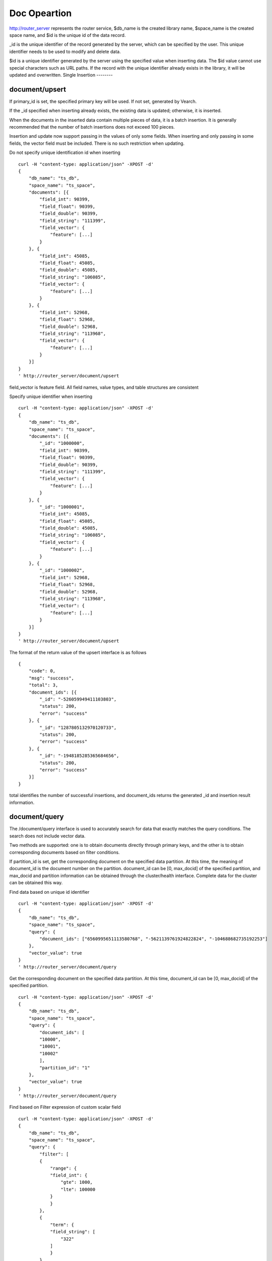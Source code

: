 Doc Opeartion
=================

http://router_server represents the router service, $db_name is the created library name, $space_name is the created space name, and $id is the unique id of the data record.

_id is the unique identifier of the record generated by the server, which can be specified by the user. This unique identifier needs to be used to modify and delete data.

$id is a unique identifier generated by the server using the specified value when inserting data. The $id value cannot use special characters such as URL paths. If the record with the unique identifier already exists in the library, it will be updated and overwritten.
Single Insertion
--------

document/upsert
--------
If primary_id is set, the specified primary key will be used. If not set, generated by Vearch. 

If the _id specified when inserting already exists, the existing data is updated; otherwise, it is inserted.

When the documents in the inserted data contain multiple pieces of data, it is a batch insertion. It is generally recommended that the number of batch insertions does not exceed 100 pieces.

Insertion and update now support passing in the values of only some fields. When inserting and only passing in some fields, the vector field must be included. There is no such restriction when updating.

Do not specify unique identification id when inserting
::

    curl -H "content-type: application/json" -XPOST -d'
    {
        "db_name": "ts_db",
        "space_name": "ts_space",
        "documents": [{
            "field_int": 90399,
            "field_float": 90399,
            "field_double": 90399,
            "field_string": "111399",
            "field_vector": {
                "feature": [...]
            }
        }, {
            "field_int": 45085,
            "field_float": 45085,
            "field_double": 45085,
            "field_string": "106085",
            "field_vector": {
                "feature": [...]
            }
        }, {
            "field_int": 52968,
            "field_float": 52968,
            "field_double": 52968,
            "field_string": "113968",
            "field_vector": {
                "feature": [...]
            }
        }]
    }
    ' http://router_server/document/upsert


field_vector is feature field. All field names, value types, and table structures are consistent

Specify unique identifier when inserting
::

    curl -H "content-type: application/json" -XPOST -d'
    {
        "db_name": "ts_db",
        "space_name": "ts_space",
        "documents": [{
            "_id": "1000000",
            "field_int": 90399,
            "field_float": 90399,
            "field_double": 90399,
            "field_string": "111399",
            "field_vector": {
                "feature": [...]
            }
        }, {
            "_id": "1000001",
            "field_int": 45085,
            "field_float": 45085,
            "field_double": 45085,
            "field_string": "106085",
            "field_vector": {
                "feature": [...]
            }
        }, {
            "_id": "1000002",
            "field_int": 52968,
            "field_float": 52968,
            "field_double": 52968,
            "field_string": "113968",
            "field_vector": {
                "feature": [...]
            }
        }]
    }
    ' http://router_server/document/upsert

The format of the return value of the upsert interface is as follows
::

    {
        "code": 0,
        "msg": "success",
        "total": 3,
        "document_ids": [{
            "_id": "-526059949411103803",
            "status": 200,
            "error": "success"
        }, {
            "_id": "1287805132970120733",
            "status": 200,
            "error": "success"
        }, {
            "_id": "-1948185285365684656",
            "status": 200,
            "error": "success"
        }]
    }

total identifies the number of successful insertions, and document_ids returns the generated _id and insertion result information.

document/query
--------
The /document/query interface is used to accurately search for data that exactly matches the query conditions. The search does not include vector data.

Two methods are supported: one is to obtain documents directly through primary keys, and the other is to obtain corresponding documents based on filter conditions.

If partition_id is set, get the corresponding document on the specified data partition. At this time, the meaning of document_id is the document number on the partition.
document_id can be [0, max_docid] of the specified partition, and max_docid and partition information can be obtained through the cluster/health interface.
Complete data for the cluster can be obtained this way.

Find data based on unique id identifier
::

    curl -H "content-type: application/json" -XPOST -d'
    {
        "db_name": "ts_db",
        "space_name": "ts_space",
        "query": {
            "document_ids": ["6560995651113580768", "-5621139761924822824", "-104688682735192253"]
        },
        "vector_value": true
    }
    ' http://router_server/document/query

Get the corresponding document on the specified data partition. At this time, document_id can be [0, max_docid] of the specified partition.
::

    curl -H "content-type: application/json" -XPOST -d'
    {
        "db_name": "ts_db",
        "space_name": "ts_space",
        "query": {
            "document_ids": [
            "10000",
            "10001",
            "10002"
            ],
            "partition_id": "1"
        },
        "vector_value": true
    }
    ' http://router_server/document/query

Find based on Filter expression of custom scalar field
::

    curl -H "content-type: application/json" -XPOST -d'
    {
        "db_name": "ts_db",
        "space_name": "ts_space",
        "query": {
            "filter": [
            {
                "range": {
                "field_int": {
                    "gte": 1000,
                    "lte": 100000
                }
                }
            },
            {
                "term": {
                "field_string": [
                    "322"
                ]
                }
            }
            ]
        },
        "vector_value": false
    }
    ' http://router_server/document/query

Query interface return format
::

    {
        "code": 0,
        "msg": "success",
        "total": 3,
        "documents": [{
            "_id": "6560995651113580768",
            "_source": {
                "field_double": 202558,
                "field_float": 102558,
                "field_int": 1558,
                "field_string": "1558"
            }
        }, {
            "_id": "-5621139761924822824",
            "_source": {
                "field_double": 210887,
                "field_float": 110887,
                "field_int": 89887,
                "field_string": "89887"
            }
        }, {
            "_id": "-104688682735192253",
            "_source": {
                "field_double": 207588,
                "field_float": 107588,
                "field_int": 46588,
                "field_string": "46588"
            }
        }]
    }

Parameter Description:

+--------------+------------+-------+----------------------------------------------------------------------------------------+
|  field name  | field type | must  |                                        remarks                                         |
+==============+============+=======+========================================================================================+
| document_ids | json array | false | filter or document_ids must have one                                                   |
+--------------+------------+-------+----------------------------------------------------------------------------------------+
| partition_id | json array | false | specify get document on which partition                                                |
+--------------+------------+-------+----------------------------------------------------------------------------------------+
| filter       | json array | false | query criteria filtering: numeric filtering + label filtering                          |
+--------------+------------+-------+----------------------------------------------------------------------------------------+
| fields       | json array | false | Specify which fields to return. By default, only the unique id and score are returned. |
+--------------+------------+-------+----------------------------------------------------------------------------------------+
| vector_value | bool       | false | default false                                                                          |
+--------------+------------+-------+----------------------------------------------------------------------------------------+
| size         | int        | false | Specify the number of returned results, the default is 50                              |
+--------------+------------+-------+----------------------------------------------------------------------------------------+

document/search
--------
Supports similarity retrieval based on specified ID or vector value, and returns the specified Top K most similar Documents.

Supports similarity retrieval based on the primary key id (Document ID) or vector value, together with the Filter expression of a custom scalar field.

document_ids passes in the unique record id. The background processing first queries the characteristics of the record based on the unique id, and then uses the characteristics to perform similar queries and returns matching results.

Search based on document_ids
::

    curl -H "content-type: application/json" -XPOST -d'
    {
        "query": {
            "document_ids": [
                "3646866681750952826"
            ],
            "filter": [
            {
                "range": {
                    "field_int": {
                        "gte": 1000,
                        "lte": 100000
                    }
                }
            }
            ]
        },
        "index_params": {
            "metric_type": "L2"
        },
        "size": 3,
        "db_name": "ts_db",
        "space_name": "ts_space"
    }
    ' http://router_server/document/search

Search based on vector
Supports single or multiple queries. Multiple queries can splice the features of multiple queries into a feature array (such as defining 128-dimensional features and querying 10 in batches.
Then 10 128-dimensional features are spliced into a 1280-dimensional feature array in order and assigned to the feature field),
After receiving the request, the background splits it according to the characteristic field dimensions defined by the table structure, and returns the matching results in order.
::

    curl -H "content-type: application/json" -XPOST -d'
    {
        "query": {
            "vector": [
            {
                "field": "field_vector",
                "feature": [
                    "..."
                ]
            }
            ],
            "filter": [
            {
                "range": {
                    "field_int": {
                        "gte": 1000,
                        "lte": 100000
                    }
                }
            }
            ]
        },
        "index_params": {
            "metric_type": "L2"
        },
        "size": 3,
        "db_name": "ts_db",
        "space_name": "ts_space"
    }
    ' http://router_server/document/search


multi-vector search
The table space supports multiple feature fields when defined, so the query can support the features of the corresponding data.

Take two vectors for each record as an example: define table structure fields
::

    {
        "field1": {
            "type": "vector",
            "dimension": 128
        },
        "field2": {
            "type": "vector",
            "dimension": 256
        } 
    }


field1 and field2 are both vector fields. When querying, the search conditions can specify two vectors:
::

    {
        "query": {
            "vector": [{
                "field": "filed1",
                "feature": [0.1, 0.2, 0.3, 0.4, 0.5],
                "min_score": 0.9
            },
            {
                "field": "filed2",
                "feature": [0.8, 0.9],
                "min_score": 0.8
            }]
        }
    }


The intersection of field1 and field2 filtering results is obtained. Other parameters and request addresses are the same as ordinary queries.

search interface return format
::

    {
        "code": 0,
        "msg": "success",
        "documents": [
            [{
                "_id": "6979025510302030694",
                "_score": 16.55717658996582,
                "_source": {
                    "field_double": 207598,
                    "field_float": 107598,
                    "field_int": 6598,
                    "field_string": "6598"
                }
            }, {
                "_id": "-104688682735192253",
                "_score": 17.663991928100586,
                "_source": {
                    "field_double": 207588,
                    "field_float": 107588,
                    "field_int": 46588,
                    "field_string": "46588"
                }
            }, {
                "_id": "8549822044854277588",
                "_score": 17.88829803466797,
                "_source": {
                    "field_double": 220413,
                    "field_float": 120413,
                    "field_int": 99413,
                    "field_string": "99413"
                }
            }]
        ]
    }

The overall json structure of the query parameters is as follows:
::

    {
        "query": {
            "vector": [],
            "filter": []
        },
        "index_params": {"nprobe": 20},
        "fields": ["field1", "field2"],
        "is_brute_search": 0,
        "online_log_level": "debug",
        "quick": false,
        "vector_value": false,
        "load_balance": "leader",
        "l2_sqrt": false,
        "size": 10
    }


Parameter Description:

+------------------+------------+-------+-----------------------------------------------------------------------------------------+
|    field name    | field type | must  |                                         remarks                                         |
+==================+============+=======+=========================================================================================+
| vector           | json array | false | query feature, vector or document_ids must have one                                     |
+------------------+------------+-------+-----------------------------------------------------------------------------------------+
| document_ids     | json array | false | query feature, vector or document_ids must have one                                     |
+------------------+------------+-------+-----------------------------------------------------------------------------------------+
| filter           | json array | false | query criteria filtering: numeric filtering + label filtering                           |
+------------------+------------+-------+-----------------------------------------------------------------------------------------+
| fields           | json array | false | Specify which fields to return. By default, only the unique id and score are returned.  |
+------------------+------------+-------+-----------------------------------------------------------------------------------------+
| is_brute_search  | int        | false | default 0                                                                               |
+------------------+------------+-------+-----------------------------------------------------------------------------------------+
| online_log_level | string     | false | The value is debug, which turns on printing debugging logs.                             |
+------------------+------------+-------+-----------------------------------------------------------------------------------------+
| quick            | bool       | false | default false                                                                           |
+------------------+------------+-------+-----------------------------------------------------------------------------------------+
| vector_value     | bool       | false | default false                                                                           |
+------------------+------------+-------+-----------------------------------------------------------------------------------------+
| load_balance     | string     | false | Load balancing algorithm, random by default                                             |
+------------------+------------+-------+-----------------------------------------------------------------------------------------+
| l2_sqrt          | bool       | false | The default is false, and the root sign is used for the l2 distance calculation result. |
+------------------+------------+-------+-----------------------------------------------------------------------------------------+
| sort             | json array | false | Specify field sorting (only for matching results, not the whole)                        |
+------------------+------------+-------+-----------------------------------------------------------------------------------------+
| size             | int        | false | Specify the number of returned results, the default is 50                               |
+------------------+------------+-------+-----------------------------------------------------------------------------------------+


The index_params parameter specifies the parameters for model calculation. Different models support different parameters, as shown in the following example:

- metric_type: calculation type, supports InnerProduct and L2, the default is L2.

- nprobe: Search bucket number.

- recall_num: The number of recalls, the default is equal to the value of size in the query parameter, set the number to search from the index, and then calculate the size closest values.

- parallel_on_queries: Default 1, parallelism between searches; 0 represents parallelism between buckets.

- efSearch: distance of graph traversal.

IVFPQ:
::
  
    "index_params": {
        "parallel_on_queries": 1,
        "recall_num" : 100,
        "nprobe": 80,
        "metric_type": "L2" 
    }

GPU:
::
    "index_params": {
        "recall_num" : 100,
        "nprobe": 80,
        "metric_type": "L2"
    }

HNSW:
::
    "index_params": {
        "efSearch": 64,
        "metric_type": "L2"
    }

IVFFLAT:
::

    "index_params": {
        "parallel_on_queries": 1,
        "nprobe": 80,
        "metric_type": "L2"
    }

FLAT:
::

    "index_params": {
        "metric_type": "L2"
    }

- vector json structure elucidation:
::

  "vector": [{
            "field": "field_name",
            "feature": [0.1, 0.2, 0.3, 0.4, 0.5],
            "min_score": 0.9,
            "boost": 0.5
         }]


(1) vector: Support multiple (including multiple feature fields when defining table structure correspondingly).

(2) field: Specifies the name of the feature field when the table is created.

(3) feature: Transfer feature, dimension must be the same when defining table structure 

(4) min_score: Specify the minimum score of the returned result, min_score can specify the minimum score of the returned result, and max_score can specify the maximum score. For example, set "min_score": 0.8, "max_score": 0.95 to filter the result of 0.8 <= score <= 0.95. At the same time, another way of score filtering is to use the combination of "symbol": ">=", "value": 0.9. The value types supported by symbol include: >, >=, < and <= four kinds, and the values of value.

(5) boost: Specify the weight of similarity. For example, if the similarity score of two vectors is 0.7 and boost is set to 0.5, the returned result will multiply the score 0.7 * 0.5, which is 0.35.Does not take effect when using a single vector.

- filter json structure elucidation:
::

    "filter": [
        {
            "range": {
                "field_name": {
                    "gte": 160,
                    "lte": 180
                }
            }
        },
        {
            "term": {
                "field1": ["100", "200", "300"],
                "operator": "or"
            }
        },
        {
            "term": {
                "field2": ["a", "b", "c"],
                "operator": "and"
            }
        },
        {
            "term": {
                "field3": ["A1", "B2"],
                "operator": "not"
            } 
        }
    ]

(1) filter: Multiple conditions are supported. Multiple conditions are intersecting.

(2) range: Specify to use the numeric field integer / float filtering, the file name is the numeric field name, gte and lte specify the range, lte is less than or equal to, gte is greater than or equal to, if equivalent filtering is used, lte and gte settings are the same value. The above example shows that the query field_name field is greater than or equal to 160 but less than or equal to 180.

(3) term: With label filtering, field_name is a defined label field, which allows multiple value filtering. You can intersect "operator": "or", merge: "operator": "and". The above example indicates that the query field name  segment value is "100", "200" or "300".

- is_brute_search: Specify the query type. 0 means to use index if the feature has been created, and violent search if it has not been created; - 1 means to use index only for search, and 1 means not to use index only for violent search. The default value is 0. 

- quick: By default, the PQ recall vector is calculated and refined in the search results. In order to speed up the processing speed of the server to true, only recall can be specified, and no calculation and refined. 

- vector_value: In order to reduce the network overhead, the search results contain only scalar information fields without feature data by default, and set to true to specify that the returned results contain the original feature data.

- online_log_level: Set "debug" to specify to print more detailed logs on the server, which is convenient for troubleshooting in the development and test phase. 

- size: Specifies the maximum number of results to return. use the size value specified in the URL first.

- load_balance: leader，random，no_leader，least_connection，default random。


document/delete
--------
Deletion supports two methods: specifying document_ids and filtering conditions.

Delete specified document_ids
::

    curl -H "content-type: application/json" -XPOST -d'
    {
        "db_name": "ts_db",
        "space_name": "ts_space",
        "query": {
            "document_ids": ["4501743250723073467", "616335952940335471", "-2422965400649882823"]
        }
    }
    ' http://router_server/document/delete
  
Delete documents that meet the filter conditions. size specifies the number of items to delete for each data fragment.
::
  
    curl -H "content-type: application/json" -XPOST -d'
    {
        "db_name": "ts_db",
        "space_name": "ts_space",
        "query": {
            "filter": [
            {
                "range": {
                "field_int": {
                    "gte": 1000,
                    "lte": 100000
                }
                }
            },
            {
                "term": {
                "field_string": [
                    "322"
                ]
                }
            }
            ]
        },
        "size": 3
    }
    ' http://router_server/document/delete


Delete interface return format
::

    {
        "code": 0,
        "msg": "success",
        "total": 3,
        "document_ids": ["4501743250723073467", "616335952940335471", "-2422965400649882823"]
    }

